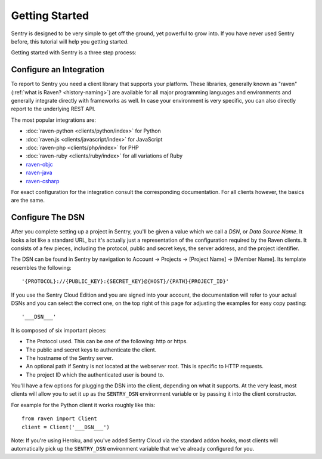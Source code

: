 Getting Started
===============

Sentry is designed to be very simple to get off the ground, yet powerful
to grow into.  If you have never used Sentry before, this tutorial will
help you getting started.

Getting started with Sentry is a three step process:

.. sentry:edition:: hosted

    1.  `Sign up for an account <https://www.getsentry.com/signup/>`_
    2.  :ref:`pick-a-client-integration`
    3.  :ref:`configure-the-dsn`

.. sentry:edition:: on-premise

    1.  :ref:`install-the-server`
    2.  :ref:`pick-a-client-integration`
    3.  :ref:`configure-the-dsn`

.. sentry:edition:: hosted

    About Hosted Sentry
    -------------------

    If you are new to Sentry and you have not used it before, you can get
    started started by signing up for a `free trial account
    of Sentry Cloud <https://www.getsentry.com/signup/>`_ on getsentry.com.

    Sentry Cloud is the most popular edition of Sentry which is used by hobby
    developers and large corporations alike.  It is hosted on our
    dedicated cloud infrastructure and automatically scales with your
    requirements and gives you access to your event data from anywhere in
    the world.  We keep it running for you and you can get started working
    with it right away without having to spend time with installation or
    maintenance.

.. sentry:edition:: on-premise

    Sentry On-Premise
    -----------------

    Sentry On-Premise is a distribution of the Sentry Open Source
    Project supported by the community.  It can be installed on-premise
    and integrate into the rest of your infrastructure behind your
    firewall.  As an enterprise customer you are additionally entitled to
    a bespoke support contract.  You can download the community edition on
    `our github page <https://github.com/getsentry/sentry>`_.

    If you are interested in the enterprise edition, `you can learn more
    about out enterprise offering
    <https://www.getsentry.com/enterprise/>`_.

    .. _install-the-server:

    Installing The Server
    ---------------------

    All editions of Sentry are based on the same :doc:`Open Source Server
    </server/index>`.  For a detailed introduction about the installation
    process see :doc:`/server/installation`.

    Generally to run the Sentry Server you need a UNIX based operating
    system, Python 2.7, PostgreSQL and redis as well as an HTTP server of
    your choice.


.. _pick-a-client-integration:

Configure an Integration
------------------------

To report to Sentry you need a client library that supports your platform.
These libraries, generally known as "raven" (:ref:`what is Raven? <history-naming>`)
are available for all major programming languages and environments and generally integrate
directly with frameworks as well.  In case your environment is
very specific, you can also directly report to the underlying REST API.

The most popular integrations are:

*   :doc:`raven-python <clients/python/index>` for Python
*   :doc:`raven.js <clients/javascript/index>` for JavaScript
*   :doc:`raven-php <clients/php/index>` for PHP
*   :doc:`raven-ruby <clients/ruby/index>` for all variations of Ruby
*   `raven-objc <https://github.com/getsentry/raven-objc>`_
*   `raven-java <https://github.com/getsentry/raven-java>`_
*   `raven-csharp <https://github.com/getsentry/raven-csharp>`_

For exact configuration for the integration consult the corresponding
documentation.  For all clients however, the basics are the same.

.. _configure-the-dsn:

Configure The DSN
-----------------

After you complete setting up a project in Sentry, you'll be given a value
which we call a *DSN*, or *Data Source Name*.  It looks a lot like a
standard URL, but it's actually just a representation of the configuration
required by the Raven clients.  It consists of a few pieces, including the
protocol, public and secret keys, the server address, and the project
identifier.

The DSN can be found in Sentry by navigation to Account -> Projects ->
[Project Name] -> [Member Name]. Its template resembles the following::

    '{PROTOCOL}://{PUBLIC_KEY}:{SECRET_KEY}@{HOST}/{PATH}{PROJECT_ID}'

If you use the Sentry Cloud Edition and you are signed into your account,
the documentation will refer to your actual DSNs and you can select the
correct one, on the top right of this page for adjusting the examples for
easy copy pasting::

    '___DSN___'

It is composed of six important pieces:

* The Protocol used. This can be one of the following: http or https.

* The public and secret keys to authenticate the client.

* The hostname of the Sentry server.

* An optional path if Sentry is not located at the webserver root. This is
  specific to HTTP requests.

* The project ID which the authenticated user is bound to.

You'll have a few options for plugging the DSN into the client, depending
on what it supports. At the very least, most clients will allow you to set
it up as the ``SENTRY_DSN`` environment variable or by passing it into the
client constructor.

For example for the Python client it works roughly like this::

    from raven import Client
    client = Client('___DSN___')

Note: If you're using Heroku, and you've added Sentry Cloud via the
standard addon hooks, most clients will automatically pick up the
``SENTRY_DSN`` environment variable that we've already configured for you.
